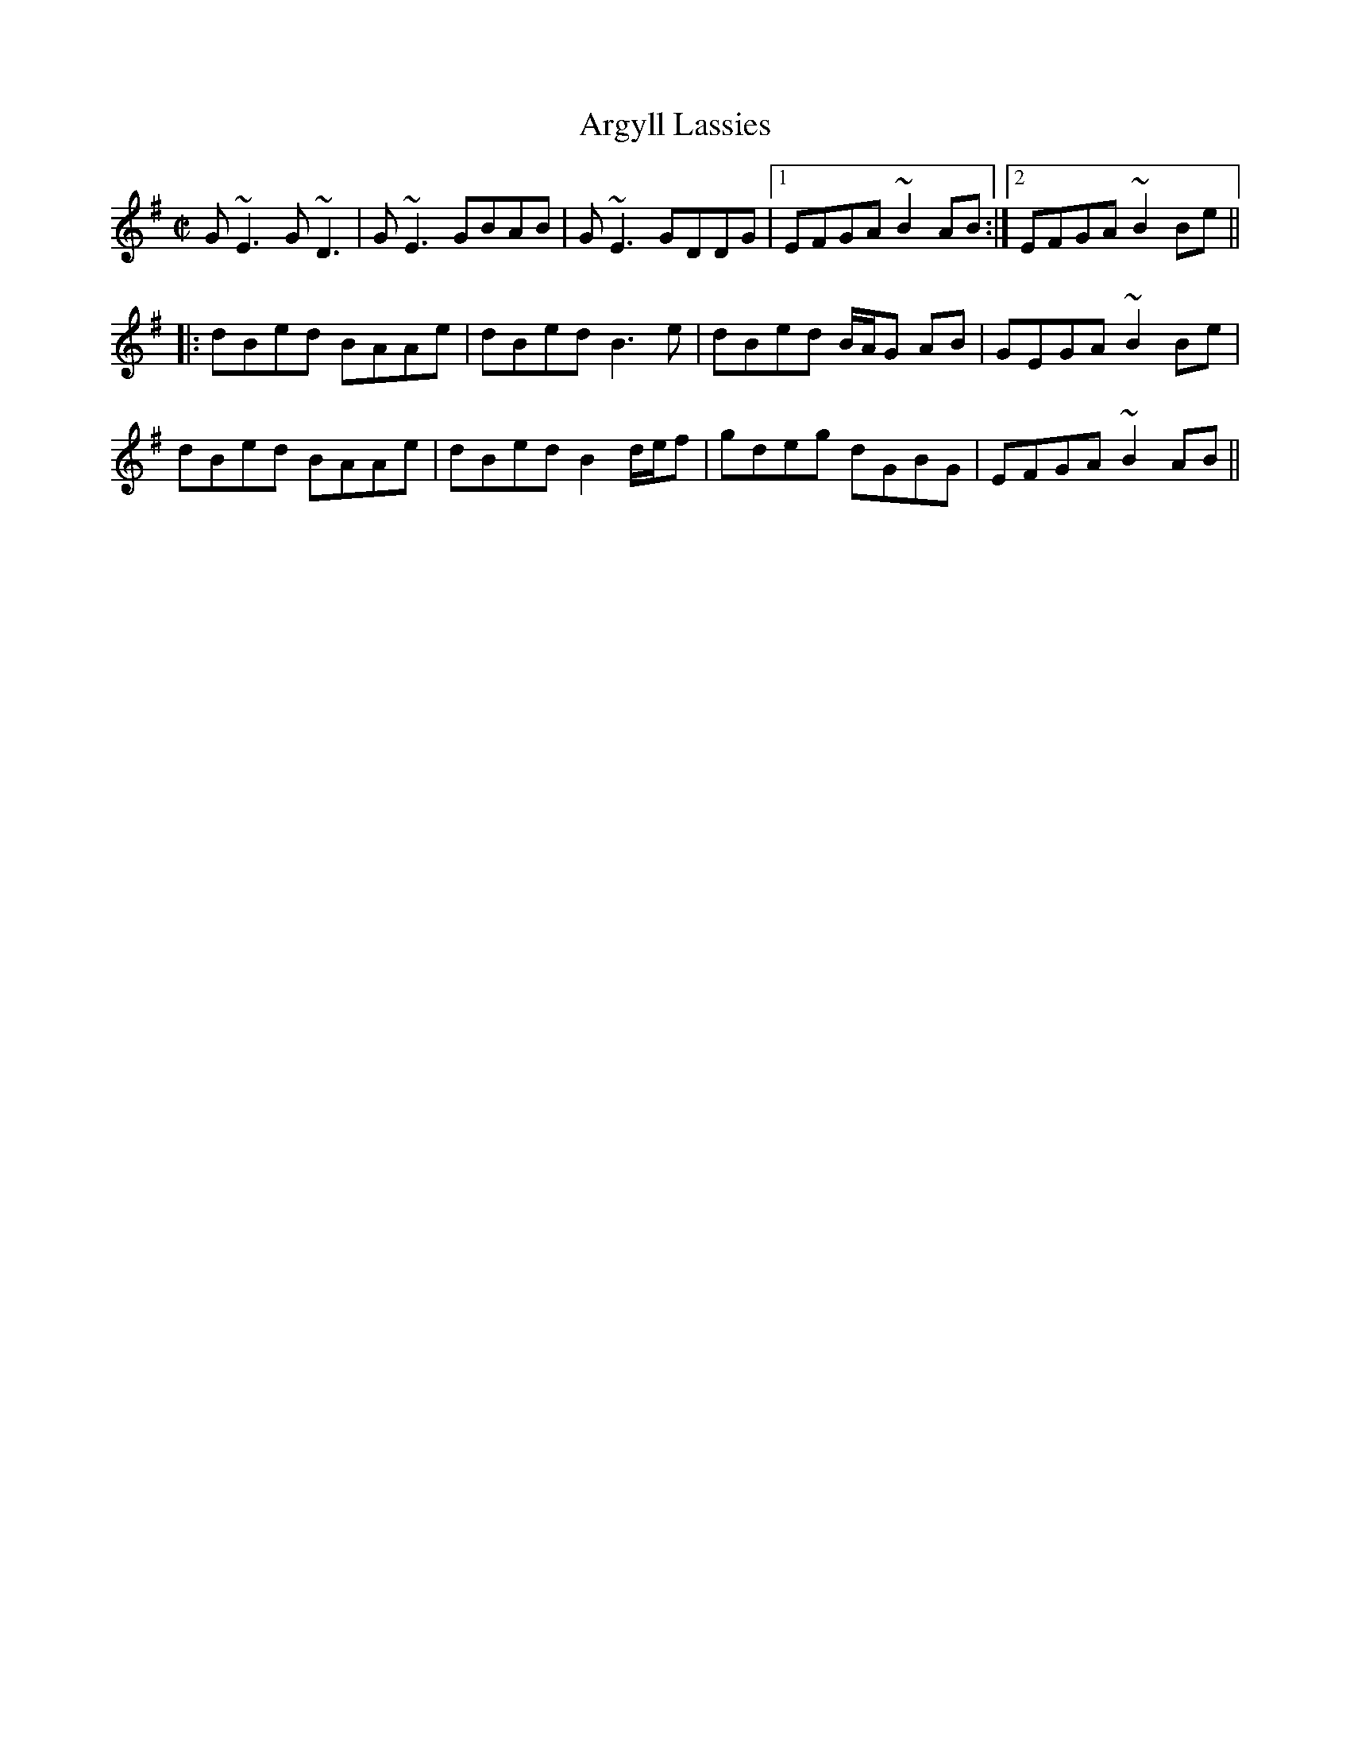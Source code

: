 X:1
T:Argyll Lassies
M:C|
L:1/8
R:reel
D:Niall & Cillian Vallely: Callan Bridge
Z:Devin McCabe
K:EMin
G~E3 G~D3|G~E3 GBAB|G~E3 GDDG|1EFGA ~B2AB:|2EFGA ~B2Be||
|:dBed BAAe|dBed B3e|dBed B/2A/2G AB|GEGA ~B2Be|
  dBed BAAe|dBed B2 d/2e/2f|gdeg dGBG|EFGA ~B2AB||
